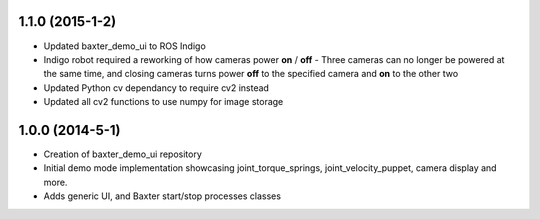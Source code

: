 1.1.0 (2015-1-2)
---------------------------------
- Updated baxter_demo_ui to ROS Indigo
- Indigo robot required a reworking of how cameras power **on** / **off** - Three cameras can no longer be powered at the same time, and closing cameras turns power **off** to the specified camera and **on** to the other two
- Updated Python cv dependancy to require cv2 instead
- Updated all cv2 functions to use numpy for image storage

1.0.0 (2014-5-1)
---------------------------------
- Creation of baxter_demo_ui repository
- Initial demo mode implementation showcasing joint_torque_springs, joint_velocity_puppet, camera display and more.
- Adds generic UI, and Baxter start/stop processes classes
